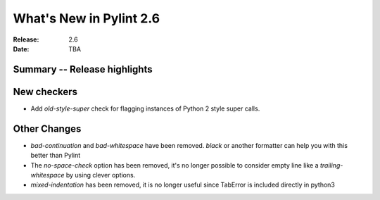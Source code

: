 **************************
 What's New in Pylint 2.6
**************************

:Release: 2.6
:Date: TBA


Summary -- Release highlights
=============================


New checkers
============

* Add `old-style-super` check for flagging instances of Python 2 style super calls.

Other Changes
=============

* `bad-continuation` and `bad-whitespace` have been removed. `black` or another formatter can help you with this better than Pylint

* The `no-space-check` option has been removed, it's no longer possible to consider empty line like a `trailing-whitespace` by using clever options.

* `mixed-indentation` has been removed, it is no longer useful since TabError is included directly in python3
